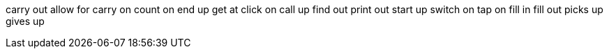 carry out
allow for
carry on
count on
end up
get at
click on
call up
find out
print out
start up
switch on
tap on
fill in
fill out
picks up
gives up